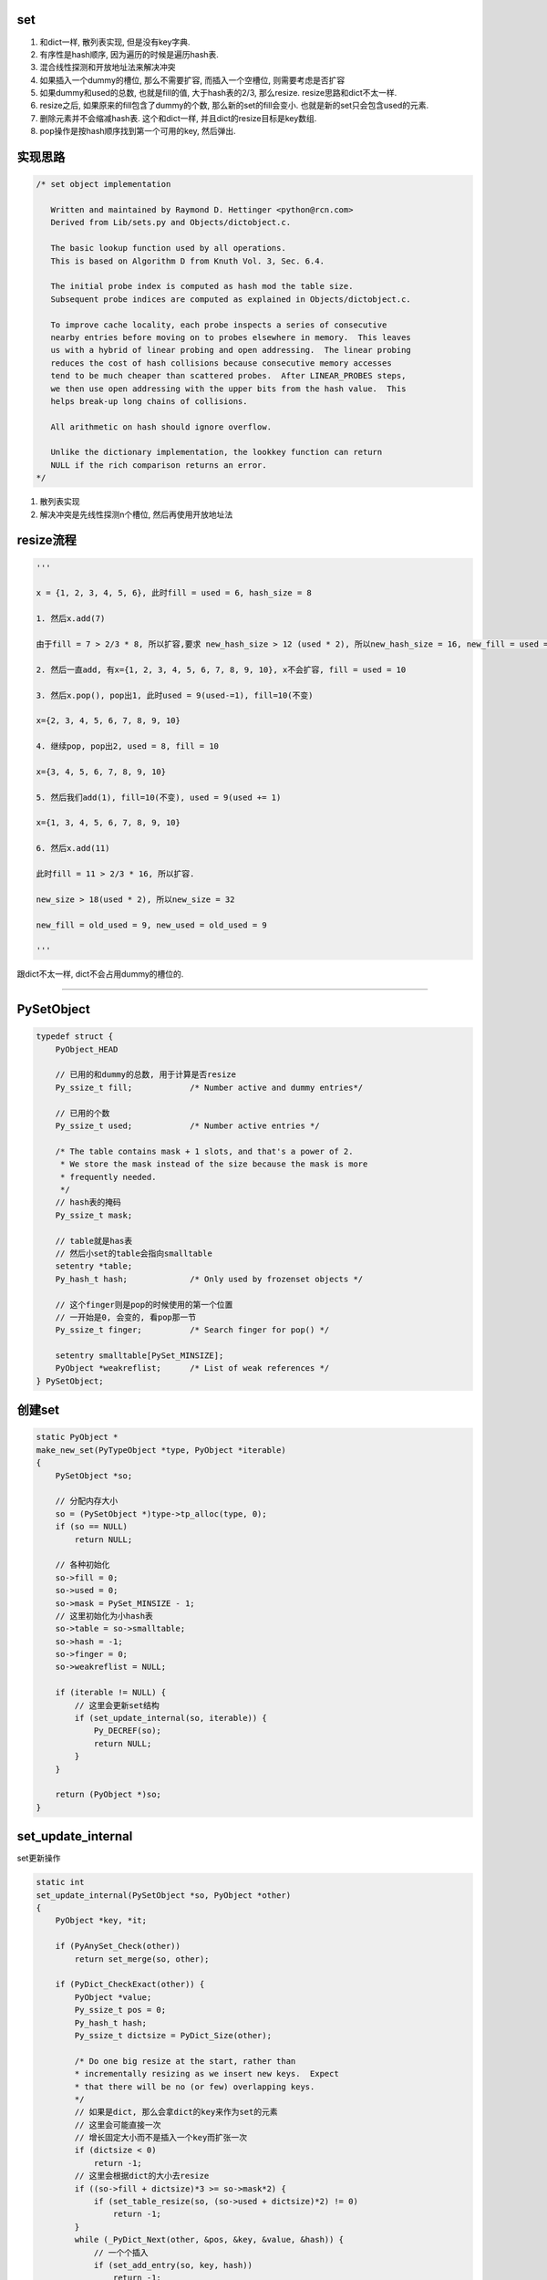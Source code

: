set
======

1. 和dict一样, 散列表实现, 但是没有key字典.

2. 有序性是hash顺序, 因为遍历的时候是遍历hash表.

3. 混合线性探测和开放地址法来解决冲突

4. 如果插入一个dummy的槽位, 那么不需要扩容, 而插入一个空槽位, 则需要考虑是否扩容

5. 如果dummy和used的总数, 也就是fill的值, 大于hash表的2/3, 那么resize. resize思路和dict不太一样.

6. resize之后, 如果原来的fill包含了dummy的个数, 那么新的set的fill会变小. 也就是新的set只会包含used的元素.

7. 删除元素并不会缩减hash表. 这个和dict一样, 并且dict的resize目标是key数组.

8. pop操作是按hash顺序找到第一个可用的key, 然后弹出.


实现思路
==========


.. code-block:: c

    /* set object implementation
    
       Written and maintained by Raymond D. Hettinger <python@rcn.com>
       Derived from Lib/sets.py and Objects/dictobject.c.
    
       The basic lookup function used by all operations.
       This is based on Algorithm D from Knuth Vol. 3, Sec. 6.4.
    
       The initial probe index is computed as hash mod the table size.
       Subsequent probe indices are computed as explained in Objects/dictobject.c.
    
       To improve cache locality, each probe inspects a series of consecutive
       nearby entries before moving on to probes elsewhere in memory.  This leaves
       us with a hybrid of linear probing and open addressing.  The linear probing
       reduces the cost of hash collisions because consecutive memory accesses
       tend to be much cheaper than scattered probes.  After LINEAR_PROBES steps,
       we then use open addressing with the upper bits from the hash value.  This
       helps break-up long chains of collisions.
    
       All arithmetic on hash should ignore overflow.
    
       Unlike the dictionary implementation, the lookkey function can return
       NULL if the rich comparison returns an error.
    */

1. 散列表实现

2. 解决冲突是先线性探测n个槽位, 然后再使用开放地址法


resize流程
===============

.. code-block:: python

    '''
    
    x = {1, 2, 3, 4, 5, 6}, 此时fill = used = 6, hash_size = 8
    
    1. 然后x.add(7)
    
    由于fill = 7 > 2/3 * 8, 所以扩容,要求 new_hash_size > 12 (used * 2), 所以new_hash_size = 16, new_fill = used = 7
    
    2. 然后一直add, 有x={1, 2, 3, 4, 5, 6, 7, 8, 9, 10}, x不会扩容, fill = used = 10
    
    3. 然后x.pop(), pop出1, 此时used = 9(used-=1), fill=10(不变)

    x={2, 3, 4, 5, 6, 7, 8, 9, 10}
    
    4. 继续pop, pop出2, used = 8, fill = 10
    
    x={3, 4, 5, 6, 7, 8, 9, 10}

    5. 然后我们add(1), fill=10(不变), used = 9(used += 1)

    x={1, 3, 4, 5, 6, 7, 8, 9, 10}
    
    6. 然后x.add(11)
       
    此时fill = 11 > 2/3 * 16, 所以扩容.
    
    new_size > 18(used * 2), 所以new_size = 32
    
    new_fill = old_used = 9, new_used = old_used = 9
    
    '''


跟dict不太一样, dict不会占用dummy的槽位的.


----



PySetObject
================

.. code-block:: c

    typedef struct {
        PyObject_HEAD
    
        // 已用的和dummy的总数, 用于计算是否resize
        Py_ssize_t fill;            /* Number active and dummy entries*/

        // 已用的个数
        Py_ssize_t used;            /* Number active entries */
    
        /* The table contains mask + 1 slots, and that's a power of 2.
         * We store the mask instead of the size because the mask is more
         * frequently needed.
         */
        // hash表的掩码
        Py_ssize_t mask;
    
        // table就是has表
        // 然后小set的table会指向smalltable
        setentry *table;
        Py_hash_t hash;             /* Only used by frozenset objects */

        // 这个finger则是pop的时候使用的第一个位置
        // 一开始是0, 会变的, 看pop那一节
        Py_ssize_t finger;          /* Search finger for pop() */
    
        setentry smalltable[PySet_MINSIZE];
        PyObject *weakreflist;      /* List of weak references */
    } PySetObject;


创建set
=========

.. code-block:: c

    static PyObject *
    make_new_set(PyTypeObject *type, PyObject *iterable)
    {
        PySetObject *so;
    
        // 分配内存大小
        so = (PySetObject *)type->tp_alloc(type, 0);
        if (so == NULL)
            return NULL;
    
        // 各种初始化
        so->fill = 0;
        so->used = 0;
        so->mask = PySet_MINSIZE - 1;
        // 这里初始化为小hash表
        so->table = so->smalltable;
        so->hash = -1;
        so->finger = 0;
        so->weakreflist = NULL;
    
        if (iterable != NULL) {
            // 这里会更新set结构
            if (set_update_internal(so, iterable)) {
                Py_DECREF(so);
                return NULL;
            }
        }
    
        return (PyObject *)so;
    }


set_update_internal
========================

set更新操作

.. code-block:: c

    static int
    set_update_internal(PySetObject *so, PyObject *other)
    {
        PyObject *key, *it;
    
        if (PyAnySet_Check(other))
            return set_merge(so, other);
    
        if (PyDict_CheckExact(other)) {
            PyObject *value;
            Py_ssize_t pos = 0;
            Py_hash_t hash;
            Py_ssize_t dictsize = PyDict_Size(other);
    
            /* Do one big resize at the start, rather than
            * incrementally resizing as we insert new keys.  Expect
            * that there will be no (or few) overlapping keys.
            */
            // 如果是dict, 那么会拿dict的key来作为set的元素
            // 这里会可能直接一次
            // 增长固定大小而不是插入一个key而扩张一次
            if (dictsize < 0)
                return -1;
            // 这里会根据dict的大小去resize
            if ((so->fill + dictsize)*3 >= so->mask*2) {
                if (set_table_resize(so, (so->used + dictsize)*2) != 0)
                    return -1;
            }
            while (_PyDict_Next(other, &pos, &key, &value, &hash)) {
                // 一个个插入
                if (set_add_entry(so, key, hash))
                    return -1;
            }
            return 0;
        }
    
        it = PyObject_GetIter(other);
        if (it == NULL)
            return -1;
    
        // 迭代一下
        while ((key = PyIter_Next(it)) != NULL) {
            // 然后插入
            if (set_add_key(so, key)) {
                Py_DECREF(it);
                Py_DECREF(key);
                return -1;
            }
            Py_DECREF(key);
        }
        Py_DECREF(it);
        if (PyErr_Occurred())
            return -1;
        return 0;
    }


set_add_entry
==================

逐个添加元素到set


.. code-block:: c

    static int
    set_add_entry(PySetObject *so, PyObject *key, Py_hash_t hash)
    {
        restart:

          mask = so->mask;
          // 拿到第一个位置
          i = (size_t)hash & mask;
          
          // 拿到第一个位置的槽位
          entry = &so->table[i];
          if (entry->key == NULL)
              goto found_unused;

          freeslot = NULL;
          perturb = hash;

          // 下面就是查找过程
          while (1) {
           // 好的, hash值相同
           if (entry->hash == hash) {
               PyObject *startkey = entry->key;
               /* startkey cannot be a dummy because the dummy hash field is -1 */
               assert(startkey != dummy);

               // 并且key的地址也相等
               // 这里直接==的话是比较内存地址
               if (startkey == key)
                   // 说明已经存在set了, 直接退出
                   goto found_active;
               // 一个unicode类型的key, 那么调用unicode的比较函数比较一下
               if (PyUnicode_CheckExact(startkey)
                   && PyUnicode_CheckExact(key)
                   && _PyUnicode_EQ(startkey, key))
                   // 是一样的, 退出
                   goto found_active;
               
               // 需要更详细的比较
               table = so->table;
               Py_INCREF(startkey);

               // 调用一般性比较函数
               cmp = PyObject_RichCompareBool(startkey, key, Py_EQ);
               Py_DECREF(startkey);
               // 这个说明两者"很像"?
               if (cmp > 0)                                          /* likely */
                   // 说明两者是同一个, 退出
                   goto found_active;
               if (cmp < 0)
                   goto comparison_error;
               /* Continuing the search from the current entry only makes
                  sense if the table and entry are unchanged; otherwise,
                  we have to restart from the beginning */

               // 这里需要重新开始, 没太明白
               if (table != so->table || entry->key != startkey)
                   goto restart;
               mask = so->mask;                 /* help avoid a register spill */
           }
           else if (entry->hash == -1 && freeslot == NULL)
               // hash == -1, 说明是一个dummy的槽位
               freeslot = entry;

           // 下面是探测的过程
           if (i + LINEAR_PROBES <= mask) {

             // 这个是线性探测的过程
             // 也是重复上面的比较过程了
            for (j = 0 ; j < LINEAR_PROBES ; j++) {
                entry++;
                if (entry->hash == 0 && entry->key == NULL)
                    goto found_unused_or_dummy;
                if (entry->hash == hash) {
                    PyObject *startkey = entry->key;
                    assert(startkey != dummy);
                    if (startkey == key)
                        goto found_active;
                    if (PyUnicode_CheckExact(startkey)
                        && PyUnicode_CheckExact(key)
                        && _PyUnicode_EQ(startkey, key))
                        goto found_active;
                    table = so->table;
                    Py_INCREF(startkey);
                    cmp = PyObject_RichCompareBool(startkey, key, Py_EQ);
                    Py_DECREF(startkey);
                    if (cmp > 0)
                        goto found_active;
                    if (cmp < 0)
                        goto comparison_error;
                    if (table != so->table || entry->key != startkey)
                        goto restart;
                    mask = so->mask;
                }
                else if (entry->hash == -1 && freeslot == NULL)
                    // hash == -1, 说明是一个dummy的槽位
                    freeslot = entry;
              }
           }

           // 下面是开放地址法获得下一个位置
           perturb >>= PERTURB_SHIFT;
           i = (i * 5 + 1 + perturb) & mask;

           entry = &so->table[i];
           // 一个可用槽位
           if (entry->key == NULL)
               goto found_unused_or_dummy;

        // 获得可用槽位置
        found_unused_or_dummy:
          // freeslot是空, 说明是一个空槽位
          if (freeslot == NULL)
              goto found_unused;

          // 插入已经删除过的, dummy, 位置的话, 不需要扩容
          so->used++;
          freeslot->key = key;
          freeslot->hash = hash;
          return 0;

        // 空槽位, 并且是没有删除过的
        found_unused:
          so->fill++;
          so->used++;
          entry->key = key;
          entry->hash = hash;
          // 这个时候的插入需要考虑扩容
          if ((size_t)so->fill*3 < mask*2)
              return 0;
          // 已用的和dummy的总大小大于hash的2/3, 扩容
          return set_table_resize(so, so->used>50000 ? so->used*2 : so->used*4);
    }



1. freeslot是一个dummy的槽位, 判断条件是该位置的entry.hash == -1. 这样插入的时候不需要resize, 所以分unused和dummy两种情况

2. 扩容的时候, 如果已用槽位大于50000, 那么扩容的时候至少要比used的两部大, 否则是4倍大. 也就是小于50000的set, 扩容会很快.


pop
=====


pop只是把槽位设置为dummy, 然后并不缩减hash大小


.. code-block:: c

    static PyObject *
    set_pop(PySetObject *so)
    {
        /* Make sure the search finger is in bounds */
        // finger初始化是0
        Py_ssize_t i = so->finger & so->mask;
        setentry *entry;
        PyObject *key;
    
        assert (PyAnySet_Check(so));
        if (so->used == 0) {
            PyErr_SetString(PyExc_KeyError, "pop from an empty set");
            return NULL;
        }
    
        // 找到第一个不为dummy的key
        // 弹出去
        while ((entry = &so->table[i])->key == NULL || entry->key==dummy) {
            i++;
            if (i > so->mask)
                i = 0;
        }
        // 找到了一个可用的key
        key = entry->key;
        entry->key = dummy;
        entry->hash = -1;
        so->used--;

        // finger是可用位置的下一个位置
        so->finger = i + 1;         /* next place to start */
        return key;
    }

1. pop的时候不去resize

2. pop的时候不会减少fill, 而是只减少used

resize
=============


insert的时候传入的minused可能是used的两倍(used大于50000), 或者used的四倍(used小于50000).


.. code-block:: c

    static int
    set_table_resize(PySetObject *so, Py_ssize_t minused)
    {
        Py_ssize_t newsize;
        setentry *oldtable, *newtable, *entry;
        Py_ssize_t oldfill = so->fill;
        Py_ssize_t oldused = so->used;
        Py_ssize_t oldmask = so->mask;
        size_t newmask;
        int is_oldtable_malloced;
        setentry small_copy[PySet_MINSIZE];
    
        assert(minused >= 0);
    
        /* Find the smallest table size > minused. */
        /* XXX speed-up with intrinsics */

        // 最小大小不断乘以2, 得到新大小
        // 新大小一定要大于最小大小, 不算dummy的
        for (newsize = PySet_MINSIZE;
             newsize <= minused && newsize > 0;
             newsize <<= 1)
            ;
        if (newsize <= 0) {
            PyErr_NoMemory();
            return -1;
        }
    
        /* Get space for a new table. */

        oldtable = so->table;
        assert(oldtable != NULL);
        is_oldtable_malloced = oldtable != so->smalltable;
    
        // 下面是直接得到最小hash表
        if (newsize == PySet_MINSIZE) {
            /* A large table is shrinking, or we can't get any smaller. */
            newtable = so->smalltable;
            if (newtable == oldtable) {
                if (so->fill == so->used) {
                    /* No dummies, so no point doing anything. */
                    return 0;
                }
                /* We're not going to resize it, but rebuild the
                   table anyway to purge old dummy entries.
                   Subtle:  This is *necessary* if fill==size,
                   as set_lookkey needs at least one virgin slot to
                   terminate failing searches.  If fill < size, it's
                   merely desirable, as dummies slow searches. */
                assert(so->fill > so->used);
                memcpy(small_copy, oldtable, sizeof(small_copy));
                oldtable = small_copy;
            }
        }
        else {
            // 否则分配一个新大小的hash表
            newtable = PyMem_NEW(setentry, newsize);
            if (newtable == NULL) {
                PyErr_NoMemory();
                return -1;
            }
        }
    
        /* Make the set empty, using the new table. */
        assert(newtable != oldtable);
        // hash表初始化空
        memset(newtable, 0, sizeof(setentry) * newsize);

        // 这里fill会赋值为used, 所以
        // 新大小的fill会比原来的小
        so->fill = oldused;
        so->used = oldused;
        so->mask = newsize - 1;
        so->table = newtable;
    
        /* Copy the data over; this is refcount-neutral for active entries;
           dummy entries aren't copied over, of course */
        // 下面是根据是否有dummy来考虑是否加入dummy的判断
        // if和else的代码差不多, 只是else多了一个dummy判断
        newmask = (size_t)so->mask;
        if (oldfill == oldused) {
            for (entry = oldtable; entry <= oldtable + oldmask; entry++) {
                if (entry->key != NULL) {
                    set_insert_clean(newtable, newmask, entry->key, entry->hash);
                }
            }
        } else {
            for (entry = oldtable; entry <= oldtable + oldmask; entry++) {
                if (entry->key != NULL && entry->key != dummy) {
                    set_insert_clean(newtable, newmask, entry->key, entry->hash);
                }
            }
        }
    
        if (is_oldtable_malloced)
            PyMem_DEL(oldtable);
        return 0;
    }


1. new_size满足2**n, 并且2**n一定要大于传入的minused大

2. fill和原来的fill相比, 可能变小, 因为原来的fill包含了dummy和used, 新的fill值包含used

